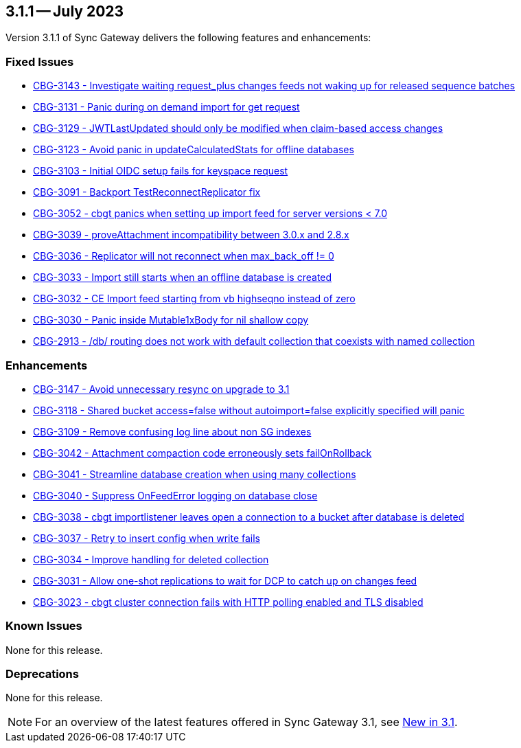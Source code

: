 == 3.1.1 -- July 2023

Version 3.1.1 of Sync Gateway delivers the following features and enhancements:

[#maint-3-1-1]
=== Fixed Issues

* https://issues.couchbase.com/browse/CBG-3143[CBG-3143 - Investigate waiting request_plus changes feeds not waking up for released sequence batches]

* https://issues.couchbase.com/browse/CBG-3131[CBG-3131 - Panic during on demand import for get request]

* https://issues.couchbase.com/browse/CBG-3129[CBG-3129 - JWTLastUpdated should only be modified when claim-based access changes]

* https://issues.couchbase.com/browse/CBG-3123[CBG-3123 - Avoid panic in updateCalculatedStats for offline databases]

* https://issues.couchbase.com/browse/CBG-3103[CBG-3103 - Initial OIDC setup fails for keyspace request]

* https://issues.couchbase.com/browse/CBG-3091[CBG-3091 - Backport TestReconnectReplicator fix]

* https://issues.couchbase.com/browse/CBG-3052[CBG-3052 - cbgt panics when setting up import feed for server versions < 7.0]

* https://issues.couchbase.com/browse/CBG-3039[CBG-3039 - proveAttachment incompatibility between 3.0.x and 2.8.x]

* https://issues.couchbase.com/browse/CBG-3036[CBG-3036 - Replicator will not reconnect when max_back_off != 0]

* https://issues.couchbase.com/browse/CBG-3033[CBG-3033 - Import still starts when an offline database is created]

* https://issues.couchbase.com/browse/CBG-3032[CBG-3032 - CE Import feed starting from vb highseqno instead of zero]

* https://issues.couchbase.com/browse/CBG-3030[CBG-3030 - Panic inside Mutable1xBody for nil shallow copy]

* https://issues.couchbase.com/browse/CBG-2913[CBG-2913 - /db/ routing does not work with default collection that coexists with named collection]

=== Enhancements

* https://issues.couchbase.com/browse/CBG-3147[CBG-3147 - Avoid unnecessary resync on upgrade to 3.1]

* https://issues.couchbase.com/browse/CBG-3118[CBG-3118 - Shared bucket access=false without autoimport=false explicitly specified will panic]

* https://issues.couchbase.com/browse/CBG-3109[CBG-3109 - Remove confusing log line about non SG indexes]

* https://issues.couchbase.com/browse/CBG-3042[CBG-3042 - Attachment compaction code erroneously sets failOnRollback]

* https://issues.couchbase.com/browse/CBG-3041[CBG-3041 - Streamline database creation when using many collections]

* https://issues.couchbase.com/browse/CBG-3040[CBG-3040 - Suppress OnFeedError logging on database close]

* https://issues.couchbase.com/browse/CBG-3038[CBG-3038 - cbgt importlistener leaves open a connection to a bucket after database is deleted]

* https://issues.couchbase.com/browse/CBG-3037[CBG-3037 - Retry to insert config when write fails]

* https://issues.couchbase.com/browse/CBG-3034[CBG-3034 - Improve handling for deleted collection]

* https://issues.couchbase.com/browse/CBG-3031[CBG-3031 - Allow one-shot replications to wait for DCP to catch up on changes feed]

* https://issues.couchbase.com/browse/CBG-3023[CBG-3023 - cbgt cluster connection fails with HTTP polling enabled and TLS disabled]

=== Known Issues

None for this release.

=== Deprecations

None for this release.

NOTE: For an overview of the latest features offered in Sync Gateway 3.1, see xref:whatsnew.adoc[New in 3.1].
